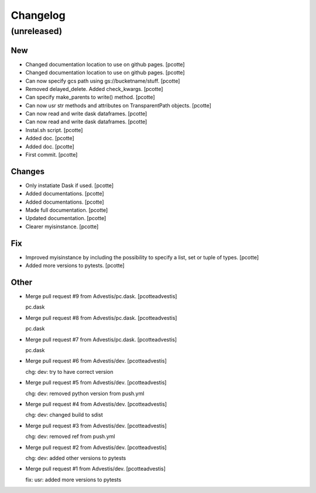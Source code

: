 Changelog
=========


(unreleased)
------------

New
~~~
- Changed documentation location to use on github pages. [pcotte]
- Changed documentation location to use on github pages. [pcotte]
- Can now specify gcs path using gs://bucketname/stuff. [pcotte]
- Removed delayed_delete. Added check_kwargs. [pcotte]
- Can specify make_parents to write() method. [pcotte]
- Can now usr str methods and attributes on TransparentPath objects.
  [pcotte]
- Can now read and write dask dataframes. [pcotte]
- Can now read and write dask dataframes. [pcotte]
- Instal.sh script. [pcotte]
- Added doc. [pcotte]
- Added doc. [pcotte]
- First commit. [pcotte]

Changes
~~~~~~~
- Only instatiate Dask if used. [pcotte]
- Added documentations. [pcotte]
- Added documentations. [pcotte]
- Made full documentation. [pcotte]
- Updated documentation. [pcotte]
- Clearer myisinstance. [pcotte]

Fix
~~~
- Improved myisinstance by including the possibility to specify a list,
  set or tuple of types. [pcotte]
- Added more versions to pytests. [pcotte]

Other
~~~~~
- Merge pull request #9 from Advestis/pc.dask. [pcotteadvestis]

  pc.dask
- Merge pull request #8 from Advestis/pc.dask. [pcotteadvestis]

  pc.dask
- Merge pull request #7 from Advestis/pc.dask. [pcotteadvestis]

  pc.dask
- Merge pull request #6 from Advestis/dev. [pcotteadvestis]

  chg: dev: try to have correct version
- Merge pull request #5 from Advestis/dev. [pcotteadvestis]

  chg: dev: removed python version from push.yml
- Merge pull request #4 from Advestis/dev. [pcotteadvestis]

  chg: dev: changed build to sdist
- Merge pull request #3 from Advestis/dev. [pcotteadvestis]

  chg: dev: removed ref from push.yml
- Merge pull request #2 from Advestis/dev. [pcotteadvestis]

  chg: dev: added other versions to pytests
- Merge pull request #1 from Advestis/dev. [pcotteadvestis]

  fix: usr: added more versions to pytests



